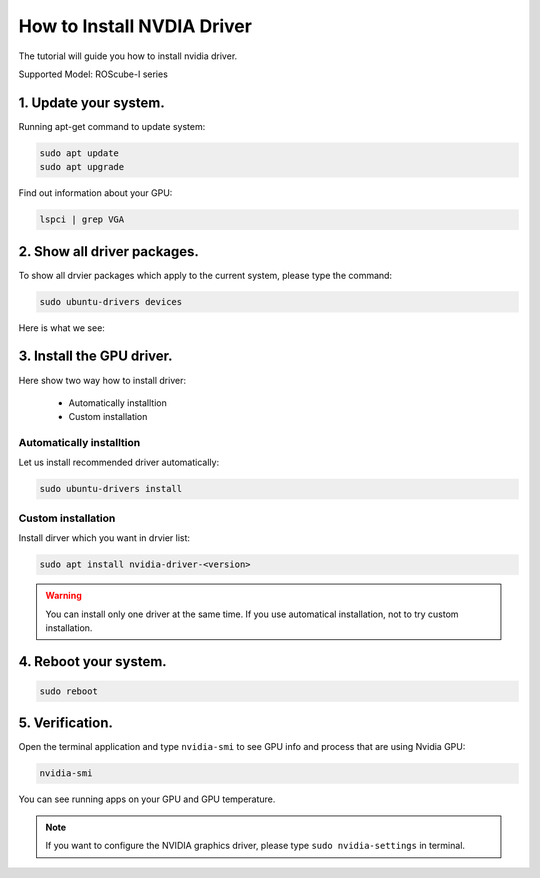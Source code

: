 .. _nvidia_driver:

How to Install NVDIA Driver
###########################

The tutorial will guide you how to install nvidia driver.

Supported Model: ROScube-I series

1. Update your system.
^^^^^^^^^^^^^^^^^^^^^^

Running apt-get command to update system:

.. code-block:: 

    sudo apt update
    sudo apt upgrade

Find out information about your GPU:

.. code-block:: 

    lspci | grep VGA

.. image:: images/GPU-device.png
  :width: 80%
  :align: center

2. Show all driver packages.
^^^^^^^^^^^^^^^^^^^^^^^^^^^^

To show all drvier packages which apply to the current system, please type the command:

.. code-block:: 

    sudo ubuntu-drivers devices

Here is what we see:

.. image:: images/ubuntu-driver-devices.png
  :width: 80%
  :align: center

3. Install the GPU driver. 
^^^^^^^^^^^^^^^^^^^^^^^^^^

Here show two way how to install driver:

    * Automatically installtion
    * Custom installation

Automatically installtion
-------------------------

Let us install recommended driver automatically:

.. code-block:: 

    sudo ubuntu-drivers install

Custom installation
-------------------

Install dirver which you want in drvier list:

.. code-block:: 

    sudo apt install nvidia-driver-<version>


.. warning:: 

    You can install only one driver at the same time.
    If you use automatical installation, not to try custom installation.

4. Reboot your system.
^^^^^^^^^^^^^^^^^^^^^^

.. code-block::

    sudo reboot

5. Verification.
^^^^^^^^^^^^^^^^

Open the terminal application and type ``nvidia-smi`` to see GPU info and process that are using Nvidia GPU:

.. code-block:: 

    nvidia-smi

You can see running apps on your GPU and GPU temperature.

.. image:: images/nvidia-smi.png
  :width: 80%
  :align: center

.. note:: 

    If you want to configure the NVIDIA graphics driver, please type ``sudo nvidia-settings`` in terminal.

